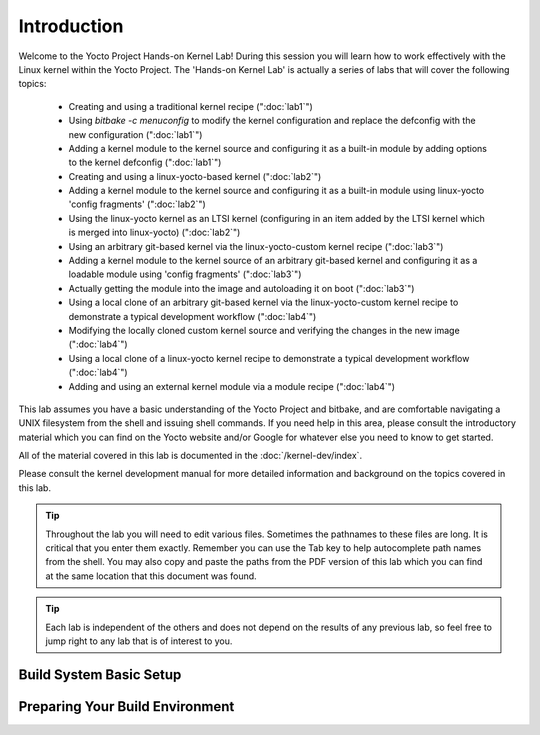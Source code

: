 .. SPDX-License-Identifier: CC-BY-SA-2.0-UK

************
Introduction
************

Welcome to the Yocto Project Hands-on Kernel Lab! During this session
you will learn how to work effectively with the Linux kernel within
the Yocto Project.
The 'Hands-on Kernel Lab' is actually a series of labs that will cover
the following topics:

  * Creating and using a traditional kernel recipe (":doc:`lab1`")
  * Using `bitbake -c menuconfig` to modify the kernel configuration
    and replace the defconfig with the new configuration
    (":doc:`lab1`")
  * Adding a kernel module to the kernel source and configuring it
    as a built-in module by adding options to the kernel defconfig
    (":doc:`lab1`")


  * Creating and using a linux-yocto-based kernel (":doc:`lab2`")
  * Adding a kernel module to the kernel source and configuring it
    as a built-in module using linux-yocto 'config fragments'
    (":doc:`lab2`")
  * Using the linux-yocto kernel as an LTSI kernel (configuring in an
    item added by the LTSI kernel which is merged into linux-yocto)
    (":doc:`lab2`")

  * Using an arbitrary git-based kernel via the linux-yocto-custom
    kernel recipe (":doc:`lab3`")
  * Adding a kernel module to the kernel source of an arbitrary
    git-based kernel and configuring it as a loadable module using
    'config fragments' (":doc:`lab3`")
  * Actually getting the module into the image and autoloading it on
    boot (":doc:`lab3`")


  * Using a local clone of an arbitrary git-based kernel via the
    linux-yocto-custom kernel recipe to demonstrate a typical
    development workflow (":doc:`lab4`")
  * Modifying the locally cloned custom kernel source and verifying
    the changes in the new image (":doc:`lab4`")
  * Using a local clone of a linux-yocto kernel recipe to demonstrate
    a typical development workflow (":doc:`lab4`")
  * Adding and using an external kernel module via a module recipe
    (":doc:`lab4`")

This lab assumes you have a basic understanding of the Yocto Project
and bitbake, and are comfortable navigating a UNIX filesystem from the
shell and issuing shell commands. If you need help in this area, please
consult the introductory material which you can find on the Yocto
website and/or Google for whatever else you need to know to get
started.

All of the material covered in this lab is documented in the
:doc:`/kernel-dev/index`.

Please consult the kernel development manual for more detailed
information and background on the topics covered in this lab.

.. tip::
   Throughout the lab you will need to edit various files. Sometimes
   the pathnames to these files are long. It is critical that you
   enter them exactly. Remember you can use the Tab key to help
   autocomplete path names from the shell. You may also copy and
   paste the paths from the PDF version of this lab which you can
   find at the same location that this document was found.

.. tip::
   Each lab is independent of the others and does not depend on the
   results of any previous lab, so feel free to jump right to any lab
   that is of interest to you.

Build System Basic Setup
========================

Preparing Your Build Environment
================================
